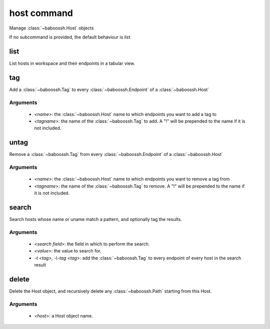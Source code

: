 host command
============

Manage :class:`~baboossh.Host` objects

If no subcommand is provided, the default behaviour is `list`.

list
++++

List hosts in workspace and their endpoints in a tabular view.

tag
+++

Add a :class:`~baboossh.Tag` to every :class:`~baboossh.Endpoint` of a :class:`~baboossh.Host`

Arguments
---------

 - `<name>`: the :class:`~baboossh.Host` name to which endpoints you want to add a tag to
 - `<tagname>`: the name of the :class:`~baboossh.Tag` to add. A "!" will be prepended to the name if it is not included.

untag
+++++

Remove a :class:`~baboossh.Tag` from every :class:`~baboossh.Endpoint` of a :class:`~baboossh.Host`

Arguments
---------

 - `<name>`: the :class:`~baboossh.Host` name to which endpoints you want to remove a tag from
 - `<tagname>`: the name of the :class:`~baboossh.Tag` to remove. A "!" will be prepended to the name if it is not included.


search
++++++

Search hosts whose name or uname match a pattern, and optionally tag the results.

Arguments
---------

 - `<search field>`: the field in which to perform the search.
 - `<value>`: the value to search for.

 - `-t <tag>, -\\-tag <tag>`: add the :class:`~baboossh.Tag` to every endpoint of every host in the search result


delete
++++++

Delete the Host object, and recursively delete any :class:`~baboossh.Path` starting from this Host.

Arguments
---------

 - `<host>`: a Host object name.

